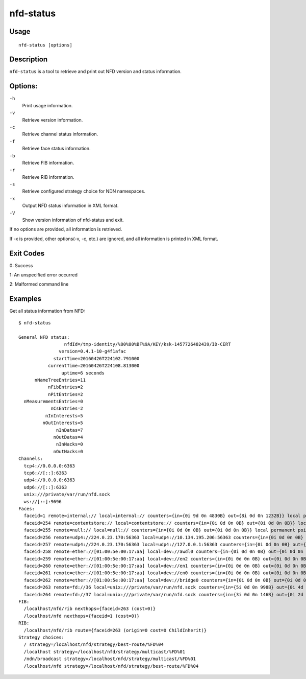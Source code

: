 nfd-status
==========

Usage
-----

::

    nfd-status [options]

Description
-----------

``nfd-status`` is a tool to retrieve and print out NFD version and status information.

Options:
--------

``-h``
  Print usage information.

``-v``
  Retrieve version information.

``-c``
  Retrieve channel status information.

``-f``
  Retrieve face status information.

``-b``
  Retrieve FIB information.

``-r``
  Retrieve RIB information.

``-s``
  Retrieve configured strategy choice for NDN namespaces.

``-x``
  Output NFD status information in XML format.

``-V``
  Show version information of nfd-status and exit.

If no options are provided, all information is retrieved.

If -x is provided, other options(-v, -c, etc.) are ignored, and all information is printed in XML format.

Exit Codes
----------

0: Success

1: An unspecified error occurred

2: Malformed command line

Examples
--------

Get all status information from NFD::

    $ nfd-status

    General NFD status:
                     nfdId=/tmp-identity/%80%80%BF%9A/KEY/ksk-1457726482439/ID-CERT
                   version=0.4.1-10-g4f1afac
                 startTime=20160426T224102.791000
               currentTime=20160426T224108.813000
                    uptime=6 seconds
          nNameTreeEntries=11
               nFibEntries=2
               nPitEntries=2
      nMeasurementsEntries=0
                nCsEntries=2
              nInInterests=5
             nOutInterests=5
                  nInDatas=7
                 nOutDatas=4
                  nInNacks=0
                 nOutNacks=0
    Channels:
      tcp4://0.0.0.0:6363
      tcp6://[::]:6363
      udp4://0.0.0.0:6363
      udp6://[::]:6363
      unix:///private/var/run/nfd.sock
      ws://[::]:9696
    Faces:
      faceid=1 remote=internal:// local=internal:// counters={in={0i 9d 0n 4830B} out={8i 0d 0n 1232B}} local permanent point-to-point
      faceid=254 remote=contentstore:// local=contentstore:// counters={in={0i 0d 0n 0B} out={0i 0d 0n 0B}} local permanent point-to-point
      faceid=255 remote=null:// local=null:// counters={in={0i 0d 0n 0B} out={0i 0d 0n 0B}} local permanent point-to-point
      faceid=256 remote=udp4://224.0.23.170:56363 local=udp4://10.134.195.206:56363 counters={in={0i 0d 0n 0B} out={0i 0d 0n 0B}} non-local permanent multi-access
      faceid=257 remote=udp4://224.0.23.170:56363 local=udp4://127.0.0.1:56363 counters={in={0i 0d 0n 0B} out={0i 0d 0n 0B}} non-local permanent multi-access
      faceid=258 remote=ether://[01:00:5e:00:17:aa] local=dev://awdl0 counters={in={0i 0d 0n 0B} out={0i 0d 0n 0B}} non-local permanent multi-access
      faceid=259 remote=ether://[01:00:5e:00:17:aa] local=dev://en2 counters={in={0i 0d 0n 0B} out={0i 0d 0n 0B}} non-local permanent multi-access
      faceid=260 remote=ether://[01:00:5e:00:17:aa] local=dev://en1 counters={in={0i 0d 0n 0B} out={0i 0d 0n 0B}} non-local permanent multi-access
      faceid=261 remote=ether://[01:00:5e:00:17:aa] local=dev://en0 counters={in={0i 0d 0n 0B} out={0i 0d 0n 0B}} non-local permanent multi-access
      faceid=262 remote=ether://[01:00:5e:00:17:aa] local=dev://bridge0 counters={in={0i 0d 0n 0B} out={0i 0d 0n 0B}} non-local permanent multi-access
      faceid=263 remote=fd://36 local=unix:///private/var/run/nfd.sock counters={in={5i 0d 0n 998B} out={0i 4d 0n 2511B}} local on-demand point-to-point
      faceid=264 remote=fd://37 local=unix:///private/var/run/nfd.sock counters={in={3i 0d 0n 146B} out={0i 2d 0n 992B}} local on-demand point-to-point
    FIB:
      /localhost/nfd/rib nexthops={faceid=263 (cost=0)}
      /localhost/nfd nexthops={faceid=1 (cost=0)}
    RIB:
      /localhost/nfd/rib route={faceid=263 (origin=0 cost=0 ChildInherit)}
    Strategy choices:
      / strategy=/localhost/nfd/strategy/best-route/%FD%04
      /localhost strategy=/localhost/nfd/strategy/multicast/%FD%01
      /ndn/broadcast strategy=/localhost/nfd/strategy/multicast/%FD%01
      /localhost/nfd strategy=/localhost/nfd/strategy/best-route/%FD%04
